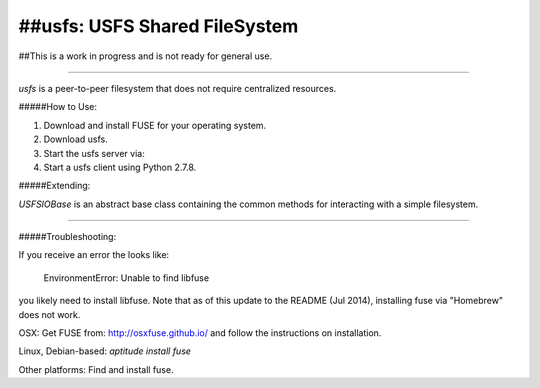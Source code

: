 ##usfs: USFS Shared FileSystem
==============================


##This is a work in progress and is not ready for general use.

-----

`usfs` is a peer-to-peer filesystem that does not require centralized resources.


#####How to Use: 

1. Download and install FUSE for your operating system.
	
2. Download usfs.

3. Start the usfs server via: 

4. Start a usfs client using Python 2.7.8.  


#####Extending: 

`USFSIOBase` is an abstract base class containing the common methods for interacting with a simple filesystem.

-----

#####Troubleshooting:

If you receive an error the looks like:


    EnvironmentError: Unable to find libfuse


you likely need to install libfuse.  Note that as of this update to the README (Jul 2014), installing fuse via "Homebrew" does not work.

OSX: Get FUSE from: http://osxfuse.github.io/ and follow the instructions on installation.

Linux, Debian-based: `aptitude install fuse`

Other platforms: Find and install fuse.


